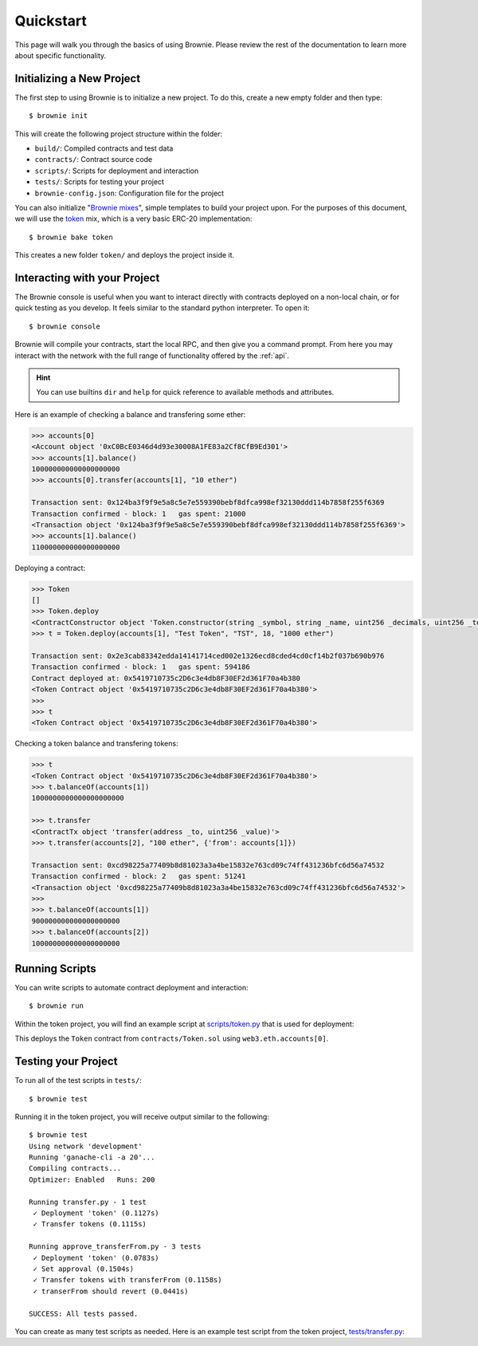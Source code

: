 .. _quickstart:

==========
Quickstart
==========

This page will walk you through the basics of using Brownie. Please review the rest of the documentation to learn more about specific functionality.

Initializing a New Project
==========================

The first step to using Brownie is to initialize a new project. To do this, create a new empty folder and then type:

::

    $ brownie init

This will create the following project structure within the folder:

* ``build/``: Compiled contracts and test data
* ``contracts/``: Contract source code
* ``scripts/``: Scripts for deployment and interaction
* ``tests/``: Scripts for testing your project
* ``brownie-config.json``: Configuration file for the project

You can also initialize "`Brownie mixes <https://github.com/brownie-mix>`__", simple templates to build your project upon. For the purposes of this document, we will use the `token <https://github.com/brownie-mix/token-mix>`__ mix, which is a very basic ERC-20 implementation:

::

    $ brownie bake token

This creates a new folder ``token/`` and deploys the project inside it.

Interacting with your Project
=============================

The Brownie console is useful when you want to interact directly with contracts deployed on a non-local chain, or for quick testing as you develop. It feels similar to the standard python interpreter. To open it:

::

    $ brownie console

Brownie will compile your contracts, start the local RPC, and then give you a command prompt. From here you may interact with the network with the full range of functionality offered by the :ref:`api`.

.. hint::

    You can use builtins ``dir`` and ``help`` for quick reference to available methods and attributes.

Here is an example of checking a balance and transfering some ether:

.. code-block:: python

    >>> accounts[0]
    <Account object '0xC0BcE0346d4d93e30008A1FE83a2Cf8CfB9Ed301'>
    >>> accounts[1].balance()
    100000000000000000000
    >>> accounts[0].transfer(accounts[1], "10 ether")

    Transaction sent: 0x124ba3f9f9e5a8c5e7e559390bebf8dfca998ef32130ddd114b7858f255f6369
    Transaction confirmed - block: 1   gas spent: 21000
    <Transaction object '0x124ba3f9f9e5a8c5e7e559390bebf8dfca998ef32130ddd114b7858f255f6369'>
    >>> accounts[1].balance()
    110000000000000000000

Deploying a contract:

.. code-block:: python

    >>> Token
    []
    >>> Token.deploy
    <ContractConstructor object 'Token.constructor(string _symbol, string _name, uint256 _decimals, uint256 _totalSupply)'>
    >>> t = Token.deploy(accounts[1], "Test Token", "TST", 18, "1000 ether")

    Transaction sent: 0x2e3cab83342edda14141714ced002e1326ecd8cded4cd0cf14b2f037b690b976
    Transaction confirmed - block: 1   gas spent: 594186
    Contract deployed at: 0x5419710735c2D6c3e4db8F30EF2d361F70a4b380
    <Token Contract object '0x5419710735c2D6c3e4db8F30EF2d361F70a4b380'>
    >>>
    >>> t
    <Token Contract object '0x5419710735c2D6c3e4db8F30EF2d361F70a4b380'>

Checking a token balance and transfering tokens:

.. code-block:: python

    >>> t
    <Token Contract object '0x5419710735c2D6c3e4db8F30EF2d361F70a4b380'>
    >>> t.balanceOf(accounts[1])
    1000000000000000000000

    >>> t.transfer
    <ContractTx object 'transfer(address _to, uint256 _value)'>
    >>> t.transfer(accounts[2], "100 ether", {'from': accounts[1]})

    Transaction sent: 0xcd98225a77409b8d81023a3a4be15832e763cd09c74ff431236bfc6d56a74532
    Transaction confirmed - block: 2   gas spent: 51241
    <Transaction object '0xcd98225a77409b8d81023a3a4be15832e763cd09c74ff431236bfc6d56a74532'>
    >>>
    >>> t.balanceOf(accounts[1])
    900000000000000000000
    >>> t.balanceOf(accounts[2])
    100000000000000000000

Running Scripts
===============

You can write scripts to automate contract deployment and interaction:

::

    $ brownie run

Within the token project, you will find an example script at `scripts/token.py <https://github.com/brownie-mix/token-mix/blob/master/scripts/token.py>`__ that is used for deployment:

.. code-block:: python
    :linenos:

    from brownie import *

    def main():
        accounts[0].deploy(Token, "Test Token", "TEST", 18, "1000 ether")

This deploys the ``Token`` contract from ``contracts/Token.sol`` using ``web3.eth.accounts[0]``.

Testing your Project
====================

To run all of the test scripts in ``tests/``:

::

    $ brownie test

Running it in the token project, you will receive output similar to the following:

::

    $ brownie test
    Using network 'development'
    Running 'ganache-cli -a 20'...
    Compiling contracts...
    Optimizer: Enabled   Runs: 200

    Running transfer.py - 1 test
     ✓ Deployment 'token' (0.1127s)
     ✓ Transfer tokens (0.1115s)

    Running approve_transferFrom.py - 3 tests
     ✓ Deployment 'token' (0.0783s)
     ✓ Set approval (0.1504s)
     ✓ Transfer tokens with transferFrom (0.1158s)
     ✓ transerFrom should revert (0.0441s)

    SUCCESS: All tests passed.

You can create as many test scripts as needed. Here is an example test script from the token project, `tests/transfer.py <https://github.com/brownie-mix/token-mix/blob/master/tests/transfer.py>`__:

.. code-block:: python
    :linenos:

    from brownie import *
    import scripts.token

    def setup():
        scripts.token.main()

    def transfer():
        '''Transfer tokens'''
        token = Token[0]
        check.equal(token.totalSupply(), "1000 ether", "totalSupply is wrong")
        token.transfer(accounts[1], "0.1 ether", {'from': accounts[0]})
        check.equal(
            token.balanceOf(accounts[1]),
            "0.1 ether",
            "Accounts 1 balance is wrong"
        )
        check.equal(
            token.balanceOf(accounts[0]),
            "999.9 ether",
            "Accounts 0 balance is wrong"
        )
